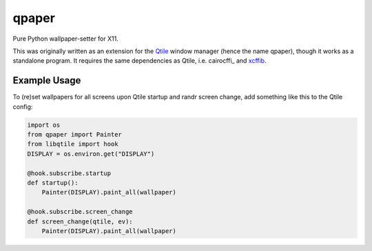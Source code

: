 qpaper
======

Pure Python wallpaper-setter for X11.

This was originally written as an extension for the Qtile_ window manager
(hence the name qpaper), though it works as a standalone program. It requires
the same dependencies as Qtile, i.e. cairocffi_ and xcffib_.


Example Usage
-------------

To (re)set wallpapers for all screens upon Qtile startup and randr screen
change, add something like this to the Qtile config:

.. code-block:: python

   import os
   from qpaper import Painter
   from libqtile import hook
   DISPLAY = os.environ.get("DISPLAY")

   @hook.subscribe.startup
   def startup():
       Painter(DISPLAY).paint_all(wallpaper)

   @hook.subscribe.screen_change
   def screen_change(qtile, ev):
       Painter(DISPLAY).paint_all(wallpaper)


.. _Qtile: https://github.com/qtile/qtile
.. _cariocffi: https://cairocffi.readthedocs.io/en/stable/
.. _xcffib: https://github.com/tych0/xcffib
